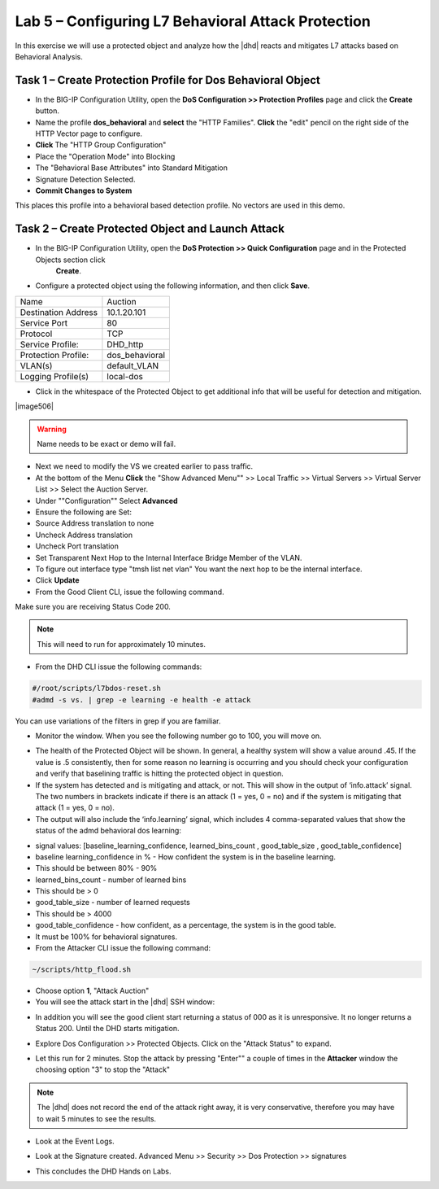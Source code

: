 Lab 5 – Configuring L7 Behavioral Attack Protection
====================================================

In this exercise we will use a protected object and analyze how the |dhd| reacts and mitigates L7 attacks based on Behavioral Analysis.

Task 1 – Create Protection Profile for Dos Behavioral Object
------------------------------------------------------

- In the BIG-IP Configuration Utility, open the **DoS Configuration >> Protection Profiles** page and click the **Create** button.

- Name the profile **dos_behavioral** and **select** the "HTTP Families". **Click** the "edit" pencil on the right side of the  HTTP Vector page to configure.

- **Click** The "HTTP Group Configuration"
- Place the "Operation Mode" into Blocking
- The "Behavioral Base Attributes" into Standard Mitigation
- Signature Detection Selected.
- **Commit Changes to System**

This places this profile into a behavioral based detection profile. No vectors are used in this demo.

Task 2 – Create Protected Object and Launch Attack
--------------------------------------------------

- In the BIG-IP Configuration Utility, open the **DoS Protection >> Quick Configuration** page and in the Protected Objects section click
   **Create**.

- Configure a protected object using the following information, and then click **Save**.

+------------------------+-----------------------------+
| Name                   | Auction                     |
+------------------------+-----------------------------+
| Destination Address    | 10.1.20.101                 |
+------------------------+-----------------------------+
| Service Port           | 80                          |
+------------------------+-----------------------------+
| Protocol               | TCP                         |
+------------------------+-----------------------------+
| Service Profile:       | DHD_http                    |
+------------------------+-----------------------------+
| Protection Profile:    | dos_behavioral              |
+------------------------+-----------------------------+
| VLAN(s)                | default_VLAN                |
+------------------------+-----------------------------+
| Logging Profile(s)     | local-dos                   |
+------------------------+-----------------------------+

|image500|

- Click in the whitespace of the Protected Object to get additional info that will be useful for detection and mitigation.

|image506|

.. WARNING:: Name needs to be exact or demo will fail.

- Next we need to modify the VS we created earlier to pass traffic.

- At the bottom of the Menu **Click** the "Show Advanced Menu"" >> Local Traffic >> Virtual Servers >> Virtual Server List >> Select the Auction Server.

- Under ""Configuration"" Select **Advanced**
- Ensure the following are Set:
- Source Address translation to none
- Uncheck Address translation
- Uncheck Port translation
- Set Transparent Next Hop to the Internal Interface Bridge Member of the VLAN.

- To figure out interface type "tmsh list net vlan" You want the next hop to be the internal interface.

- Click **Update**

- From the Good Client CLI, issue the following command.

.. code-block:: console
  #sudo su
  # cd Scripts
  #./generate_clean_traffic.sh


Make sure you are receiving Status Code 200.

.. NOTE::  This will need to run for approximately 10 minutes.

- From the DHD CLI issue the following commands:

.. code-block:: console

   #/root/scripts/l7bdos-reset.sh
   #admd -s vs. | grep -e learning -e health -e attack

You can use variations of the filters in grep if you are familiar.

- Monitor the window.  When you see the following number go to 100, you will move on.

|image502|

- The health of the Protected Object will be shown. In general, a healthy system will show a value around .45. If the value is .5 consistently, then for some reason no learning is occurring and you should check your configuration and verify that baselining traffic is hitting the protected object in  question.

- If the system has detected and is mitigating and attack, or not. This will show in the output of ‘info.attack’ signal. The two numbers in brackets indicate if there is an attack (1 = yes, 0 = no) and if the system is mitigating that attack (1 = yes, 0 = no).

- The output will also include the ‘info.learning’ signal, which includes 4 comma-separated values that show the status of the admd behavioral dos learning:

|image99|

- signal values: [baseline_learning_confidence, learned_bins_count , good_table_size , good_table_confidence]

- baseline learning_confidence in % - How confident the system is in the baseline learning.

- This should be between 80% - 90%

- learned_bins_count - number of learned bins

- This should be > 0

- good_table_size - number of learned requests

- This should be > 4000

- good_table_confidence - how confident, as a percentage, the system is in the good table.

- It must be 100% for behavioral signatures.

- From the Attacker CLI issue the following command:

.. code-block:: console

   ~/scripts/http_flood.sh

|image92|

- Choose option **1**, "Attack Auction"

- You will see the attack start in the |dhd| SSH window:

|image501|

- In addition you will see the good client start returning a status of 000 as it is unresponsive. It no longer returns a Status 200. Until the DHD starts mitigation.

|image97|

- Explore Dos Configuration >> Protected Objects.  Click on the "Attack Status" to expand.

|image503|

- Let this run for 2 minutes.  Stop the attack by pressing "Enter"" a couple of times in the **Attacker** window the choosing option "3" to stop the "Attack"

.. NOTE:: The |dhd| does not record the end of the attack right away, it is very conservative, therefore you may have to wait 5 minutes to see the results.

- Look at the Event Logs.

|image504|

- Look at the Signature created.  Advanced Menu >> Security >> Dos Protection >> signatures

|image505|


- This concludes the DHD Hands on Labs.

.. |image500| image:: /_static/behavioralinitial.png
   :width: 1639px
   :height: 295px
.. |image501| image:: /_static/behavioralunderattack.png
   :width: 953px
   :height: 283px
.. |image502| image:: /_static/behavioralhealthclimbing.png
   :width: 963px
   :height: 573px
.. |image503| image:: /_static/behavioraldosexpanded.PNG
   :width: 1855px
   :height: 791px
.. |image504| image:: /_static/behavioraleventlog.PNG
   :width: 1522px
   :height: 353px
.. |image505| image:: /_static/behavioralsig2.png
   :width: 1835px
   :height: 648px
.. |image92| image:: /_static/image58.png
   :width: 4.590033in
   :height: 1.17006in
.. |image97| image:: /_static/image68.png
   :width: 6.37000in
   :height: 4.32068in
.. |image99| image:: /_static/image63.png
   :width: 6.54000in
   :height: 0.68068in
.. |image504| image:: /_static/whitespace2.png
   :width: 1448px
   :height: 716px
